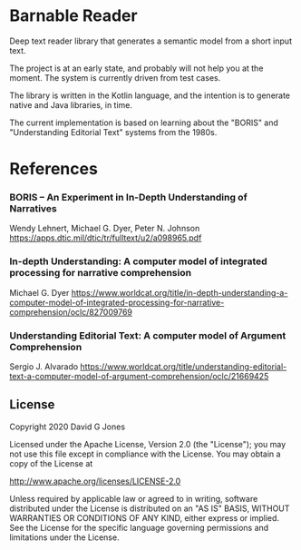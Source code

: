 * Barnable Reader

Deep text reader library that generates a semantic model from a short input text.

The project is at an early state, and probably will not help you at the moment. The system is currently driven from test cases.

The library is written in the Kotlin language, and the intention is to generate native and Java libraries, in time.

The current implementation is based on learning about the "BORIS" and "Understanding Editorial Text" systems from the 1980s.

* References

*** BORIS -- An Experiment in In-Depth Understanding of Narratives
Wendy Lehnert, Michael G. Dyer, Peter N. Johnson
https://apps.dtic.mil/dtic/tr/fulltext/u2/a098965.pdf

*** In-depth Understanding: A computer model of integrated processing for narrative comprehension
Michael G. Dyer
https://www.worldcat.org/title/in-depth-understanding-a-computer-model-of-integrated-processing-for-narrative-comprehension/oclc/827009769

*** Understanding Editorial Text: A computer model of Argument Comprehension
Sergio J. Alvarado
https://www.worldcat.org/title/understanding-editorial-text-a-computer-model-of-argument-comprehension/oclc/21669425

** License

Copyright  2020 David G Jones

Licensed under the Apache License, Version 2.0 (the "License");
you may not use this file except in compliance with the License.
You may obtain a copy of the License at

    http://www.apache.org/licenses/LICENSE-2.0

Unless required by applicable law or agreed to in writing, software
distributed under the License is distributed on an "AS IS" BASIS,
WITHOUT WARRANTIES OR CONDITIONS OF ANY KIND, either express or implied.
See the License for the specific language governing permissions and
limitations under the License.
